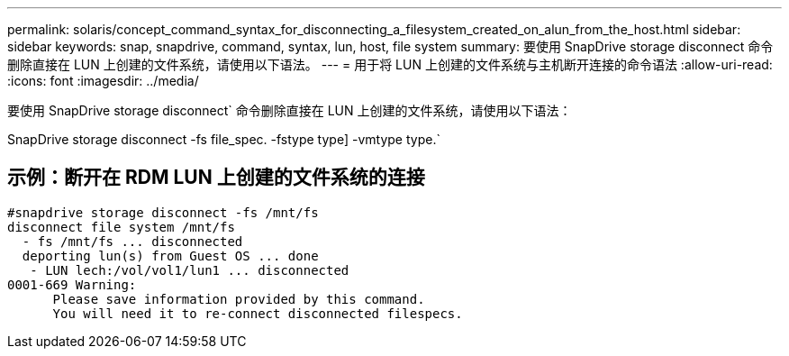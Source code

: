 ---
permalink: solaris/concept_command_syntax_for_disconnecting_a_filesystem_created_on_alun_from_the_host.html 
sidebar: sidebar 
keywords: snap, snapdrive, command, syntax, lun, host, file system 
summary: 要使用 SnapDrive storage disconnect 命令删除直接在 LUN 上创建的文件系统，请使用以下语法。 
---
= 用于将 LUN 上创建的文件系统与主机断开连接的命令语法
:allow-uri-read: 
:icons: font
:imagesdir: ../media/


[role="lead"]
要使用 SnapDrive storage disconnect` 命令删除直接在 LUN 上创建的文件系统，请使用以下语法：

SnapDrive storage disconnect -fs file_spec. -fstype type] -vmtype type.`



== 示例：断开在 RDM LUN 上创建的文件系统的连接

[listing]
----

#snapdrive storage disconnect -fs /mnt/fs
disconnect file system /mnt/fs
  - fs /mnt/fs ... disconnected
  deporting lun(s) from Guest OS ... done
   - LUN lech:/vol/vol1/lun1 ... disconnected
0001-669 Warning:
      Please save information provided by this command.
      You will need it to re-connect disconnected filespecs.
----